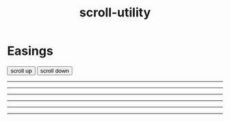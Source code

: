 #+TITLE: scroll-utility
# #+SUBTITLE: Examples
#+HTML_LINK_HOME: https://leddgroup.github.io/scroll-utility
#+HTML_DESCRIPTION: A simple to use scroll utility package for centering elements, and smooth animations
#+HTML_HEAD: <link rel="stylesheet" type="text/css" href="normalize.css" />
#+HTML_HEAD: <link rel="stylesheet" type="text/css" href="index.css" />
#+HTML_HEAD: <script type="text/javascript" src="scroll-utility.js"></script>
#+INFOJS_OPT: path:org-info.js view:info
#+STARTUP: content
#+OPTIONS: num:nil

* Easings
  
  @@html:
    <div class="content">
      <div class="button-container">
        <button onclick="window.ScrollUtility.scrollManager.offset(-1000)" class="scroll-button"> scroll up </button>
        <button onclick="window.ScrollUtility.scrollManager.offset(1000)" class="scroll-button"> scroll down </button>
      </div>
      <hr class="spacer" /> <hr class="spacer" />
      <hr class="spacer" /> <hr class="spacer" />
      <hr class="spacer" /> <hr class="spacer" />
    </div>
  @@
